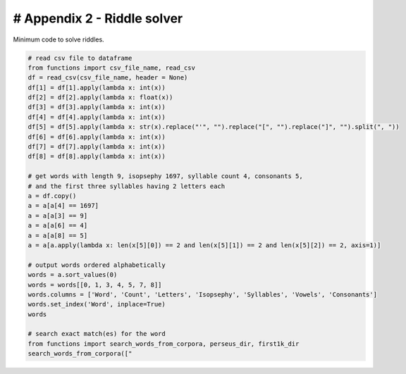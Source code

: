 # Appendix 2 - Riddle solver
============================

Minimum code to solve riddles.

.. code-block:: python

  # read csv file to dataframe
  from functions import csv_file_name, read_csv
  df = read_csv(csv_file_name, header = None)
  df[1] = df[1].apply(lambda x: int(x))
  df[2] = df[2].apply(lambda x: float(x))
  df[3] = df[3].apply(lambda x: int(x))
  df[4] = df[4].apply(lambda x: int(x))
  df[5] = df[5].apply(lambda x: str(x).replace("'", "").replace("[", "").replace("]", "").split(", "))
  df[6] = df[6].apply(lambda x: int(x))
  df[7] = df[7].apply(lambda x: int(x))
  df[8] = df[8].apply(lambda x: int(x))

  # get words with length 9, isopsephy 1697, syllable count 4, consonants 5,
  # and the first three syllables having 2 letters each
  a = df.copy()
  a = a[a[4] == 1697]
  a = a[a[3] == 9]
  a = a[a[6] == 4]
  a = a[a[8] == 5]
  a = a[a.apply(lambda x: len(x[5][0]) == 2 and len(x[5][1]) == 2 and len(x[5][2]) == 2, axis=1)]

  # output words ordered alphabetically
  words = a.sort_values(0)
  words = words[[0, 1, 3, 4, 5, 7, 8]]
  words.columns = ['Word', 'Count', 'Letters', 'Isopsephy', 'Syllables', 'Vowels', 'Consonants']
  words.set_index('Word', inplace=True)
  words

  # search exact match(es) for the word
  from functions import search_words_from_corpora, perseus_dir, first1k_dir
  search_words_from_corpora(["